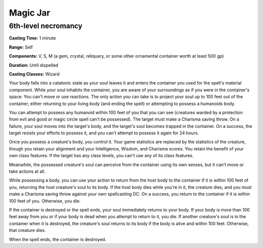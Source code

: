 
.. _srd:magic-jar:

Magic Jar
-------------------------------------------------------------

6th-level necromancy
^^^^^^^^^^^^^^^^^^^^

**Casting Time:** 1 minute

**Range:** Self

**Components:** V, S, M (a gem, crystal, reliquary, or some other
ornamental container worth at least 500 gp)

**Duration:** Until dispelled

**Casting Classes:** Wizard

Your body falls into a catatonic state as your soul leaves it and enters
the container you used for the spell's material component. While your
soul inhabits the container, you are aware of your surroundings as if
you were in the container's space. You can't move or use reactions. The
only action you can take is to project your soul up to 100 feet out of
the container, either returning to your living body (and ending the
spell) or attempting to possess a humanoids body.

You can attempt to possess any humanoid within 100 feet of you that you
can see (creatures warded by a protection from evil and good or magic
circle spell can't be possessed). The target must make a Charisma saving
throw. On a failure, your soul moves into the target's body, and the
target's soul becomes trapped in the container. On a success, the target
resists your efforts to possess it, and you can't attempt to possess it
again for 24 hours.

Once you possess a creature's body, you control it. Your game statistics
are replaced by the statistics of the creature, though you retain your
alignment and your Intelligence, Wisdom, and Charisma scores. You retain
the benefit of your own class features. If the target has any class
levels, you can't use any of its class features.

Meanwhile, the possessed creature's soul can perceive from the container
using its own senses, but it can't move or take actions at all.

While possessing a body, you can use your action to return from the host
body to the container if it is within 100 feet of you, returning the
host creature's soul to its body. If the host body dies while you're in
it, the creature dies, and you must make a Charisma saving throw against
your own spellcasting DC. On a success, you return to the container if
it is within 100 feet of you. Otherwise, you die.

If the container is destroyed or the spell ends, your soul immediately
returns to your body. If your body is more than 100 feet away from you
or if your body is dead when you attempt to return to it, you die. If
another creature's soul is in the container when it is destroyed, the
creature's soul returns to its body if the body is alive and within 100
feet. Otherwise, that creature dies.

When the spell ends, the container is destroyed.
